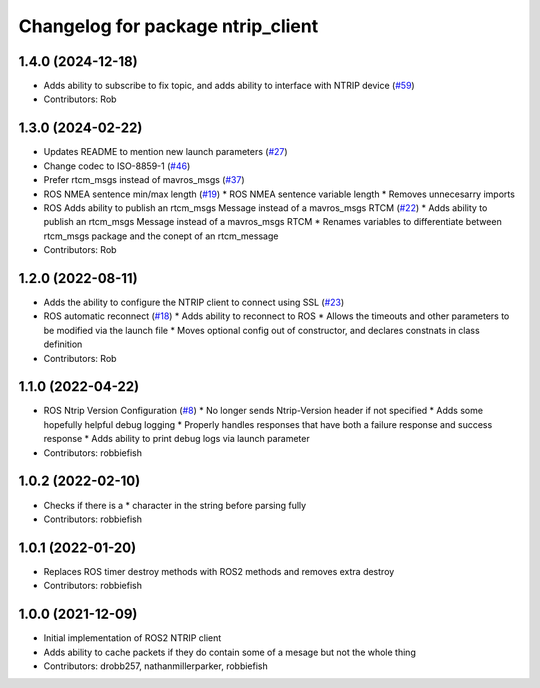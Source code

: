 ^^^^^^^^^^^^^^^^^^^^^^^^^^^^^^^^^^
Changelog for package ntrip_client
^^^^^^^^^^^^^^^^^^^^^^^^^^^^^^^^^^

1.4.0 (2024-12-18)
------------------
* Adds ability to subscribe to fix topic, and adds ability to interface with NTRIP device (`#59 <https://github.com/LORD-MicroStrain/ntrip_client/issues/59>`_)
* Contributors: Rob

1.3.0 (2024-02-22)
------------------
* Updates README to mention new launch parameters (`#27 <https://github.com/LORD-MicroStrain/ntrip_client/issues/27>`_)
* Change codec to ISO-8859-1 (`#46 <https://github.com/LORD-MicroStrain/ntrip_client/issues/46>`_)
* Prefer rtcm_msgs instead of mavros_msgs (`#37 <https://github.com/LORD-MicroStrain/ntrip_client/issues/37>`_)
* ROS NMEA sentence min/max length (`#19 <https://github.com/LORD-MicroStrain/ntrip_client/issues/19>`_)
  * ROS NMEA sentence variable length
  * Removes unnecesarry imports
* ROS Adds ability to publish an rtcm_msgs Message instead of a mavros_msgs RTCM (`#22 <https://github.com/LORD-MicroStrain/ntrip_client/issues/22>`_)
  * Adds ability to publish an rtcm_msgs Message instead of a mavros_msgs RTCM
  * Renames variables to differentiate between rtcm_msgs package and the conept of an rtcm_message
* Contributors: Rob

1.2.0 (2022-08-11)
------------------
* Adds the ability to configure the NTRIP client to connect using SSL (`#23 <https://github.com/LORD-MicroStrain/ntrip_client/issues/23>`_)
* ROS automatic reconnect (`#18 <https://github.com/LORD-MicroStrain/ntrip_client/issues/18>`_)
  * Adds ability to reconnect to ROS
  * Allows the timeouts and other parameters to be modified via the launch file
  * Moves optional config out of constructor, and declares constnats in class definition
* Contributors: Rob

1.1.0 (2022-04-22)
------------------
* ROS Ntrip Version Configuration (`#8 <https://github.com/LORD-MicroStrain/ntrip_client/issues/8>`_)
  * No longer sends Ntrip-Version header if not specified
  * Adds some hopefully helpful debug logging
  * Properly handles responses that have both a failure response and success response
  * Adds ability to print debug logs via launch parameter
* Contributors: robbiefish

1.0.2 (2022-02-10)
------------------
* Checks if there is a * character in the string before parsing fully
* Contributors: robbiefish

1.0.1 (2022-01-20)
------------------
* Replaces ROS timer destroy methods with ROS2 methods and removes extra destroy
* Contributors: robbiefish

1.0.0 (2021-12-09)
------------------
* Initial implementation of ROS2 NTRIP client
* Adds ability to cache packets if they do contain some of a mesage but not the whole thing
* Contributors: drobb257, nathanmillerparker, robbiefish
